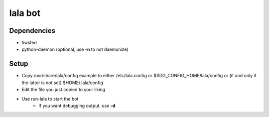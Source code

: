 lala bot
========

Dependencies
------------
* tiwsted
* python-daemon (optional, use **-n** to not daemonize)

Setup
-----
* Copy /usr/share/lala/config.example to either /etc/lala.config or
  $XDG_CONFIG_HOME/lala/config or (if and only if the latter is not set)
  $HOME/.lala/config
* Edit the file you just copied to your liking
* Use run-lala to start the bot
    * If you want debugging output, use **-d**
